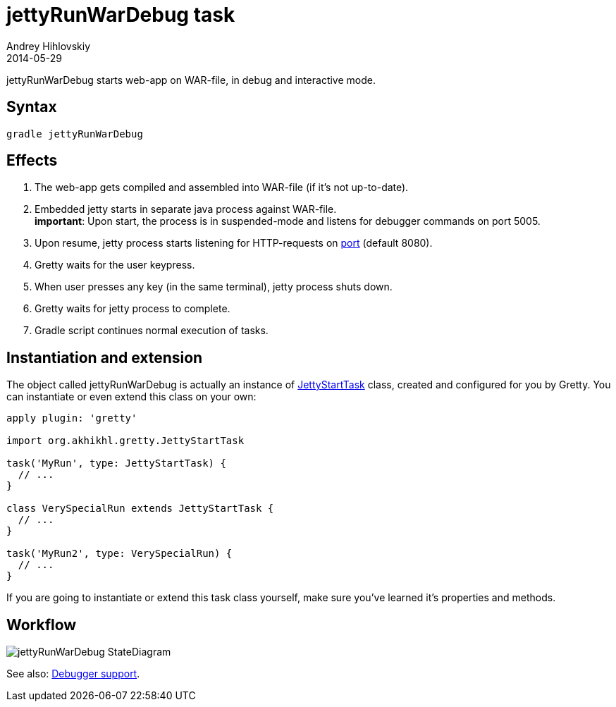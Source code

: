 = jettyRunWarDebug task
Andrey Hihlovskiy
2014-05-29
:sectanchors:
:jbake-type: page
:jbake-status: published

jettyRunWarDebug starts web-app on WAR-file, in debug and interactive mode.

== Syntax

[source,bash]
----
gradle jettyRunWarDebug
----

== Effects
.  The web-app gets compiled and assembled into WAR-file (if it's not up-to-date).
.  Embedded jetty starts in separate java process against WAR-file. +
*important*: Upon start, the process is in suspended-mode and listens for debugger commands on port 5005.
.  Upon resume, jetty process starts listening for HTTP-requests on link:Gretty-configuration.html#_port[port] (default 8080).
.  Gretty waits for the user keypress.
.  When user presses any key (in the same terminal), jetty process shuts down.
.  Gretty waits for jetty process to complete.
.  Gradle script continues normal execution of tasks.

== Instantiation and extension

The object called jettyRunWarDebug is actually an instance of link:Gretty-task-classes.html#_jettystarttask[JettyStartTask] class, created and configured for you by Gretty. You can instantiate or even extend this class on your own:

[source,groovy]
----
apply plugin: 'gretty'

import org.akhikhl.gretty.JettyStartTask

task('MyRun', type: JettyStartTask) {
  // ...
}

class VerySpecialRun extends JettyStartTask {
  // ...
}

task('MyRun2', type: VerySpecialRun) {
  // ...
}
----

If you are going to instantiate or extend this task class yourself, make sure you've learned it's properties and methods.

== Workflow

image::images/jettyRunWarDebug_StateDiagram.svg[]

See also: link:Debugger-support.html[Debugger support].
